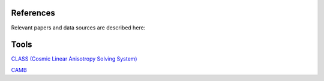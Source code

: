 References
===========

Relevant papers and data sources are described here:




Tools
=====

`CLASS (Cosmic Linear Anisotropy Solving System) <https://lesgourg.github.io/class_public/class.html#documentation>`_

`CAMB <https://camb.readthedocs.io/en/latest/index.html>`_




